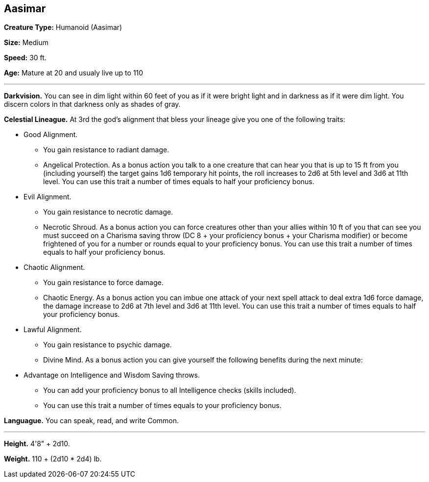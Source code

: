 == Aasimar

*Creature Type:* Humanoid (Aasimar)

*Size:* Medium

*Speed:* 30 ft.

*Age:* Mature at 20 and usualy live up to 110

'''

*Darkvision.* You can see in dim light within 60 feet of you as if it were bright light and in darkness as if it were dim light. You discern colors in that darkness only as shades of gray.

*Celestial Lineague.* At 3rd the god’s alignment that bless your lineage give you one of the following traits:

* Good Alignment.
** You gain resistance to radiant damage.
** Angelical Protection. As a bonus action you talk to a one creature that can hear you that is up to 15 ft from you (including yourself) the target gains 1d6 temporary hit points, the roll increases to 2d6 at 5th level and 3d6 at 11th level. You can use this trait a number of times equals to half your proficiency bonus.
* Evil Alignment.
** You gain resistance to necrotic damage.
** Necrotic Shroud. As a bonus action you can force creatures other than your allies within 10 ft of you that can see you must succeed on a Charisma saving throw (DC 8 + your proficiency bonus + your Charisma modifier) or become frightened of you for a number or rounds equal to your proficiency bonus. You can use this trait a number of times equals to half your proficiency bonus.
* Chaotic Alignment.
** You gain resistance to force damage.
** Chaotic Energy. As a bonus action you can imbue one attack of your next spell attack to deal extra 1d6 force damage, the damage increase to 2d6 at 7th level and 3d6 at 11th level. You can use this trait a number of times equals to half your proficiency bonus.
* Lawful Alignment.
** You gain resistance to psychic damage.
** Divine Mind. As a bonus action you can give yourself the following benefits during the next minute:
* Advantage on Intelligence and Wisdom Saving throws.
** You can add your proficiency bonus to all Intelligence checks (skills included).
** You can use this trait a number of times equals to your proficiency bonus.

*Languague.* You can speak, read, and write Common.

'''

*Height.* 4'8" + 2d10.

*Weight.* 110 + (2d10 * 2d4) lb.

